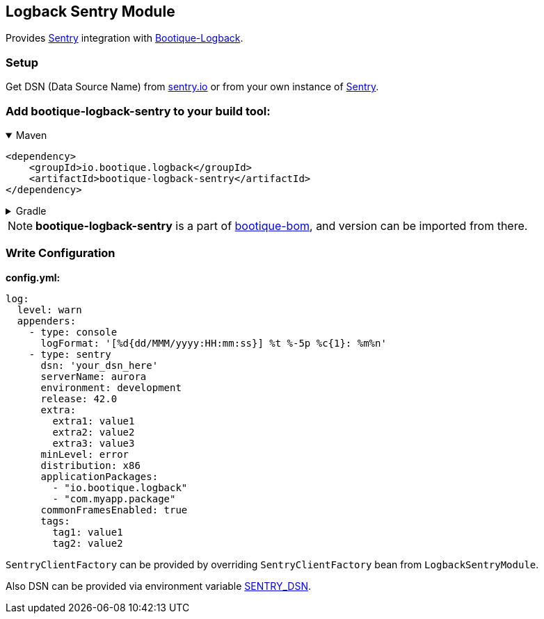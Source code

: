 // Licensed to ObjectStyle LLC under one
// or more contributor license agreements.  See the NOTICE file
// distributed with this work for additional information
// regarding copyright ownership.  The ObjectStyle LLC licenses
// this file to you under the Apache License, Version 2.0 (the
// "License"); you may not use this file except in compliance
// with the License.  You may obtain a copy of the License at
//
//   http://www.apache.org/licenses/LICENSE-2.0
//
// Unless required by applicable law or agreed to in writing,
// software distributed under the License is distributed on an
// "AS IS" BASIS, WITHOUT WARRANTIES OR CONDITIONS OF ANY
// KIND, either express or implied.  See the License for the
// specific language governing permissions and limitations
// under the License.

== Logback Sentry Module

Provides https://docs.sentry.io/clients/java/modules/logback/[Sentry] integration with https://github.com/bootique/bootique-logback[Bootique-Logback].

=== Setup

Get DSN (Data Source Name) from https://sentry.io/[sentry.io] or from your own instance of https://github.com/getsentry/sentry[Sentry].

=== Add bootique-logback-sentry to your build tool:

.Maven
[%collapsible%open]
====
[source,xml]
----
<dependency>
    <groupId>io.bootique.logback</groupId>
    <artifactId>bootique-logback-sentry</artifactId>
</dependency>
----
====

.Gradle
[%collapsible]
====
[source,kotlin,subs="attributes"]
----
compile("io.bootique.logback:bootique-logback-sentry:{bootique_version}")
----
====

NOTE: *bootique-logback-sentry* is a part of https://github.com/bootique/bootique-bom[bootique-bom], and version can be
imported from there.

=== Write Configuration

*config.yml:*

[source,yaml]
----
log:
  level: warn
  appenders:
    - type: console
      logFormat: '[%d{dd/MMM/yyyy:HH:mm:ss}] %t %-5p %c{1}: %m%n'
    - type: sentry
      dsn: 'your_dsn_here'
      serverName: aurora
      environment: development
      release: 42.0
      extra:
        extra1: value1
        extra2: value2
        extra3: value3
      minLevel: error
      distribution: x86
      applicationPackages:
        - "io.bootique.logback"
        - "com.myapp.package"
      commonFramesEnabled: true
      tags:
        tag1: value1
        tag2: value2
----

`SentryClientFactory` can be provided by overriding `SentryClientFactory` bean from `LogbackSentryModule`.

Also DSN can be provided via environment variable https://github.com/getsentry/raven-java/tree/master/raven-logback[SENTRY_DSN].
